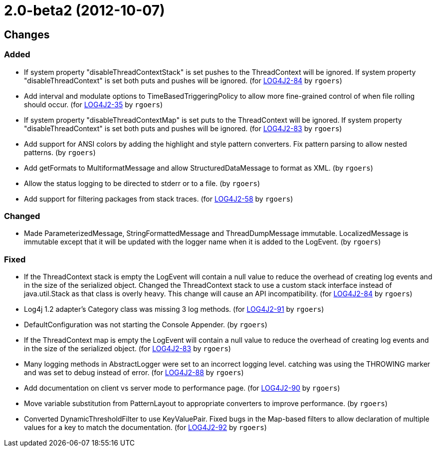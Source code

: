 ////
    Licensed to the Apache Software Foundation (ASF) under one or more
    contributor license agreements.  See the NOTICE file distributed with
    this work for additional information regarding copyright ownership.
    The ASF licenses this file to You under the Apache License, Version 2.0
    (the "License"); you may not use this file except in compliance with
    the License.  You may obtain a copy of the License at

         https://www.apache.org/licenses/LICENSE-2.0

    Unless required by applicable law or agreed to in writing, software
    distributed under the License is distributed on an "AS IS" BASIS,
    WITHOUT WARRANTIES OR CONDITIONS OF ANY KIND, either express or implied.
    See the License for the specific language governing permissions and
    limitations under the License.
////

////
*DO NOT EDIT THIS FILE!!*
This file is automatically generated from the release changelog directory!
////

= 2.0-beta2 (2012-10-07)

== Changes

=== Added

* If system property "disableThreadContextStack" is set pushes to the ThreadContext will be ignored. If
        system property "disableThreadContext" is set both puts and pushes will be ignored. (for https://issues.apache.org/jira/browse/LOG4J2-84[LOG4J2-84] by `rgoers`)
* Add interval and modulate options to TimeBasedTriggeringPolicy to allow more fine-grained control of
        when file rolling should occur. (for https://issues.apache.org/jira/browse/LOG4J2-35[LOG4J2-35] by `rgoers`)
* If system property "disableThreadContextMap" is set puts to the ThreadContext will be ignored. If
        system property "disableThreadContext" is set both puts and pushes will be ignored. (for https://issues.apache.org/jira/browse/LOG4J2-83[LOG4J2-83] by `rgoers`)
* Add support for ANSI colors by adding the highlight and style pattern converters. Fix pattern
        parsing to allow nested patterns. (by `rgoers`)
* Add getFormats to MultiformatMessage and allow StructuredDataMessage to format as XML. (by `rgoers`)
* Allow the status logging to be directed to stderr or to a file. (by `rgoers`)
* Add support for filtering packages from stack traces. (for https://issues.apache.org/jira/browse/LOG4J2-58[LOG4J2-58] by `rgoers`)

=== Changed

* Made ParameterizedMessage, StringFormattedMessage and ThreadDumpMessage immutable. LocalizedMessage is
        immutable except that it will be updated with the logger name when it is added to the LogEvent. (by `rgoers`)

=== Fixed

* If the ThreadContext stack is empty the LogEvent will contain a null value to reduce the overhead of
        creating log events and in the size of the serialized object. Changed the ThreadContext stack to use
        a custom stack interface instead of java.util.Stack as that class is overly heavy. This change will
        cause an API incompatibility. (for https://issues.apache.org/jira/browse/LOG4J2-84[LOG4J2-84] by `rgoers`)
* Log4j 1.2 adapter's Category class was missing 3 log methods. (for https://issues.apache.org/jira/browse/LOG4J2-91[LOG4J2-91] by `rgoers`)
* DefaultConfiguration was not starting the Console Appender. (by `rgoers`)
* If the ThreadContext map is empty the LogEvent will contain a null value to reduce the overhead of creating
        log events and in the size of the serialized object. (for https://issues.apache.org/jira/browse/LOG4J2-83[LOG4J2-83] by `rgoers`)
* Many logging methods in AbstractLogger were set to an incorrect logging level. catching was
        using the THROWING marker and was set to debug instead of error. (for https://issues.apache.org/jira/browse/LOG4J2-88[LOG4J2-88] by `rgoers`)
* Add documentation on client vs server mode to performance page. (for https://issues.apache.org/jira/browse/LOG4J2-90[LOG4J2-90] by `rgoers`)
* Move variable substitution from PatternLayout to appropriate converters to improve performance. (by `rgoers`)
* Converted DynamicThresholdFilter to use KeyValuePair. Fixed bugs in the Map-based filters
        to allow declaration of multiple values for a key to match the documentation. (for https://issues.apache.org/jira/browse/LOG4J2-92[LOG4J2-92] by `rgoers`)
